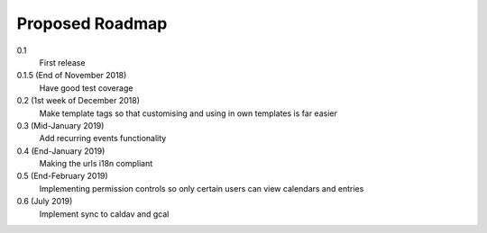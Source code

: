 .. _roadmap-label:

==========================
Proposed Roadmap
==========================

0.1
   First release
0.1.5 (End of November 2018)
   Have good test coverage
0.2 (1st week of December 2018)
   Make template tags so that customising and using in own templates is far easier
0.3 (Mid-January 2019)
   Add recurring events functionality
0.4 (End-January 2019)
   Making the urls i18n compliant
0.5 (End-February 2019)
   Implementing permission controls so only certain users can view calendars and entries
0.6 (July 2019)
   Implement sync to caldav and gcal
